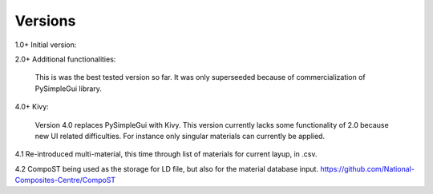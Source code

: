 Versions
========

1.0+ Initial version: 

2.0+ Additional functionalities:

    This is was the best tested version so far. It was only superseeded because of commercialization of PySimpleGui library.

4.0+ Kivy:

    Version 4.0 replaces PySimpleGui with Kivy. This version currently lacks some functionality of 2.0 because new UI related difficulties. For instance only singular materials can currently be applied.

4.1 Re-introduced multi-material, this time through list of materials for current layup, in .csv. 

4.2 CompoST being used as the storage for LD file, but also for the material database input. https://github.com/National-Composites-Centre/CompoST